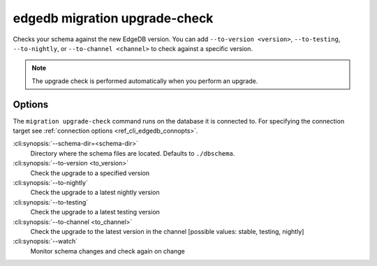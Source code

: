 .. _ref_cli_edgedb_migration_upgrade_check:


==============================
edgedb migration upgrade-check
==============================

Checks your schema against the new EdgeDB version. You can add ``--to-version
<version>``, ``--to-testing``, ``--to-nightly``, or ``--to-channel <channel>``
to check against a specific version.

.. cli:synopsis::

    edgedb migration update-check [<options>]

.. note::

    The upgrade check is performed automatically when you perform an upgrade.

Options
=======

The ``migration upgrade-check`` command runs on the database it is connected
to. For specifying the connection target see :ref:`connection options
<ref_cli_edgedb_connopts>`.


:cli:synopsis:`--schema-dir=<schema-dir>`
    Directory where the schema files are located. Defaults to ``./dbschema``.

:cli:synopsis:`--to-version <to_version>`
    Check the upgrade to a specified version

:cli:synopsis:`--to-nightly`
    Check the upgrade to a latest nightly version

:cli:synopsis:`--to-testing`
    Check the upgrade to a latest testing version

:cli:synopsis:`--to-channel <to_channel>`
    Check the upgrade to the latest version in the channel [possible values:
    stable, testing, nightly]

:cli:synopsis:`--watch`
    Monitor schema changes and check again on change

